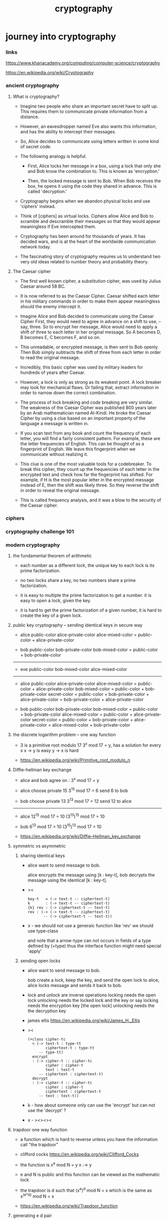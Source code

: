 #+title: cryptography

* journey into cryptography

*** links

    https://www.khanacademy.org/computing/computer-science/cryptography

    https://en.wikipedia.org/wiki/Cryptography

*** ancient cryptography

***** What is cryptography?

      - Imagine two people who share an important secret
        have to split up.
        This requires them to communicate private information
        from a distance.

      - However, an eavesdropper named Eve also wants this information,
        and has the ability to intercept their messages.
      - So, Alice decides to communicate using letters
        written in some kind of secret code.

      - The following analogy is helpful.

        - First, Alice locks her message in a box,
          using a lock that only she and Bob know the combination to.
          This is known as 'encryption.'

        - Then, the locked message is sent to Bob.
          When Bob receives the box,
          he opens it using the code they shared in advance.
          This is called 'decryption.'

      - Cryptography begins when we abandon physical locks
        and use 'ciphers' instead.

      - Think of [ciphers] as virtual locks.
        Ciphers allow Alice and Bob
        to scramble and descramble their messages
        so that they would appear meaningless
        if Eve intercepted them.

      - Cryptography has been around for thousands of years.
        It has decided wars, and is at the heart
        of the worldwide communication network today.

      - The fascinating story of cryptography
        requires us to understand two very old ideas
        related to number theory and probability theory.

***** The Caesar cipher

      - The first well known cipher,
        a substitution cipher,
        was used by Julius Caesar around 58 BC.

      - It is now referred to as the Caesar Cipher.
        Caesar shifted each letter in his military commands
        in order to make them appear meaningless
        should the enemy intercept it.

      - Imagine Alice and Bob decided to communicate
        using the Caesar Cipher First,
        they would need to agree in advance
        on a shift to use, -- say, three.
        So to encrypt her message,
        Alice would need to apply a shift of three
        to each letter in her original message.
        So A becomes D,
        B becomes E,
        C becomes F, and so on.

      - This unreadable, or encrypted message,
        is then sent to Bob openly.
        Then Bob simply subtracts the shift of three from each letter
        in order to read the original message.

      - Incredibly, this basic cipher was used by military leaders
        for hundreds of years after Caesar.

      - However, a lock is only as strong as its weakest point.
        A lock breaker may look for mechanical flaws.
        Or failing that, extract information
        in order to narrow down the correct combination.

      - The process of lock breaking and code breaking are very similar.
        The weakness of the Caesar Cipher was published 800 years later
        by an Arab mathematician named Al-Kindi.
        He broke the Caesar Cipher by using a clue
        based on an important property of the language
        a message is written in.

      - If you scan text from any book
        and count the frequency of each letter,
        you will find a fairly consistent pattern.
        For example, these are the letter frequencies of English.
        This can be thought of as a fingerprint of English.
        We leave this fingerprint when we communicate
        without realizing it.

      - This clue is one of the most valuable tools for a codebreaker.
        To break this cipher,
        they count up the frequencies of each letter
        in the encrypted text
        and check how far the fingerprint has shifted.
        For example,
        if H is the most popular letter
        in the encrypted message instead of E,
        then the shift was likely three.
        So they reverse the shift
        in order to reveal the original message.

      - This is called frequency analysis,
        and it was a blow to the security of the Caesar cipher.

*** ciphers

*** cryptography challenge 101

*** modern cryptography

***** the fundamental theorem of arithmetic

      - each number as a different lock,
        the unique key to each lock is its prime factorization.

      - no two locks share a key,
        no two numbers share a prime factorization.

      - it is easy to multiple the prime factorization to get a number.
        it is easy to open a lock, given the key.

      - it is hard to get the prime factorization of a given number,
        it is hard to create the key of a given lock.

***** public key cryptography -- sending identical keys in secure way

      - alice
        public-color
        alice-private-color
        alice-mixed-color = public-color + alice-private-color

      - bob
        public-color
        bob-private-color
        bob-mixed-color = public-color + bob-private-color

      ------

      - eve
        public-color
        bob-mixed-color
        alice-mixed-color

      ------

      - alice
        public-color
        alice-private-color
        alice-mixed-color = public-color + alice-private-color
        bob-mixed-color = public-color + bob-private-color
        secret-color
        = public-color + bob-private-color + alice-private-color
        = bob-private-color + alice-private-color

      - bob
        public-color
        bob-private-color
        bob-mixed-color = public-color + bob-private-color
        alice-mixed-color = public-color + alice-private-color
        secret-color
        = public-color + bob-private-color + alice-private-color
        = alice-mixed-color + bob-private-color

***** the discrete logarithm problem -- one way function

      - 3 is a primitive root modulo 17
        3^x mod 17 = y, has a solution for every x
        x -> y is easy
        y -> x is hard

      - https://en.wikipedia.org/wiki/Primitive_root_modulo_n

***** Diffie-hellman key exchange

      - alice and bob agree on : 3^x mod 17 = y

      - alice
        choose private 15
        3^15 mod 17 = 6
        send 6 to bob

      - bob
        choose private 13
        3^13 mod 17 = 12
        send 12 to alice

      ------

      - alice
        12^15 mod 17 = 10
        (3^13)^15 mod 17 = 10

      - bob
        6^13 mod 17 = 10
        (3^15)^13 mod 17 = 10

      - https://en.wikipedia.org/wiki/Diffie–Hellman_key_exchange

***** symmetric vs asymmetric

******* sharing identical keys

        - alice want to send message to bob.

          alice encrypts the message using [k : key-t],
          bob decrypts the message using the identical [k : key-t].

        - ><
          #+begin_src cicada
          key-t   = (-> text-t -- ciphertext-t)
          k       : (-> text-t -- ciphertext-t)
          {k} rev : (-> ciphertext-t -- text-t)
          rev : (-> (-> text-t -- ciphertext-t)
                 -- (-> ciphertext-t -- text-t))
          #+end_src

        - x -
          we should not use a generaic function like 'rev'
          we should use type-class

          and note that
          a arrow-type can not occurs
          in fields of a type defined by (+type)
          thus the interface function might need special 'apply'

******* sending open locks

        - alice want to send message to bob.

          bob create a lock, keep the key, and send the open lock to alice,
          alice locks message and sends it back to bob.

        - lock and unlock are inverse operations
          locking needs the open lock
          unlocking needs the locked lock and the key
          or say
          locking needs the encryption key [the open lock]
          unlocking needs the the decryption key

        - james ellis
          https://en.wikipedia.org/wiki/James_H._Ellis

        - ><
          #+begin_src cicada
          (+class cipher-tc
            < (-> text-t : type-tt
                  ciphertext-t : type-tt
               -- type-tt)
            encrypt
            : (-> cipher-t :: cipher-tc
                  cipher : cipher-t
                  text : text-t
               -- ciphertext : ciphertext-t)
            decrypt
            : (-> cipher-t :: cipher-tc
                  cipher : cipher-t
                  ciphertext : ciphertext-t
               -- text : text-t))
          #+end_src

        - k -
          how about someone only can use the 'encrypt'
          but can not use the 'decrypt' ?

        - x -
          ><><><

***** trapdoor one way function

      - a function which is hard to reverse
        unless you have the information call "the trapdoor"

      - clifford cocks
        https://en.wikipedia.org/wiki/Clifford_Cocks

      - the function is
        x^e mod N = y
        x :-> y

      - e and N is public
        and this function can be viewed as the mathematic lock

      - the trapdoor is d such that
        (x^e)^d mod N = x
        which is the same as
        x^(e*d) mod N = x

      - https://en.wikipedia.org/wiki/Trapdoor_function

***** generating e d pair

      - first find a pair of prime numbers p1 p2
        and use p1 * p2 as N
        [the N in x^(e*d) mod N = x]

      - the information about the factorization of N
        p1 * p2 = N
        is the information about the trapdoor

***** euler's totient function

      - phi (N) := the number of numbers,
        that less than or equal to N,
        and do not share any common factor with N.

      - phi (8) = 4, for [1 3 5 7]

        phi (p) = p - 1
        phi (7) = 6, for [1 2 3 4 5 6]

        phi (p^k) = p^(k-1) * (p - 1)
        phi (27) = phi (3^3) = 3^(3-1) * (3 - 1) = 18

        phi (a*b) = phi (a) * phi (b)
        ;; a b mul phi = a phi b phi mul

      - https://en.wikipedia.org/wiki/Euler's_totient_function

***** euler's theorem and RSA

      - factorization of N is a trapdoor for computing phi
        77 = 11 * 7
        phi (77) = phi (11) * phi (7) = 10 * 6 = 60

      - euler's theorem :
        x^(phi(N)) mod N = 1

      - RSA :
        x^(phi(N)*k + 1) mod N = x, for all k
        thus
        phi(N)*k + 1 = e * d

      - bob choose p1 * p2 = N
        and choose k e d, to let phi(N)*k + 1 = e * d
        bob keeps d private
        and makes e N public

      - to get e d N, to let x^(e*d) mod N = x
        and then use
        e N as public key
        d as private key

        we construct
        phi(N)*k + 1 = e * d
        p1 * p2 = N

      - x -
        how to choose k and e ?
        or should we choose e first and then k ?

***** example of RAS

      - p1 = 53
        p2 = 59
        N = 53*59 = 3127
        phi(N) = 52*58 = 3016
        e = 3
        k = 2
        d = (2*(3016) + 1) / 3 = 2011

      - suppose we have message :
        m = 89

      - encryption :
        c = m^e mod N = 1394

      - decryption :
        m = c^d mod N = 89

      - https://en.wikipedia.org/wiki/RSA_(cryptosystem)

*** modular arithmetic

*** primality test

*** randomized algorithms

* journey into information theory

*** links

    https://www.khanacademy.org/computing/computer-science/informationtheory#info-theory

*** ancient information theory

*** modern information theory

* hashcash

*** links

    https://en.wikipedia.org/wiki/Hashcash

    https://en.wikipedia.org/wiki/Base64

    https://en.wikipedia.org/wiki/Proof-of-work_system

*** interactive cost-functions

    #+begin_src cicada
    (+fun challenge
      : (-> server-t work-load-t -- challenge-t))

    (+fun mint
      : (-> challenge-t -- token-t))

    (+fun value
      : (-> token-t -- value-u))
    #+end_src

*** non-interactive cost-functions

    #+begin_src cicada
    (+fun mint
      : (-> server-t work-load-t -- token-t))

    (+fun value
      : (-> token-t -- value-u))
    #+end_src

*** the hashcash cost-functions

    - the service-name uniquely identifies the service

    - servers only accept tokens minted using their own service-name

    - hashcash is computed relative to a service-name,
      to prevent tokens minted for one server being used on another

    #+begin_src cicada

    #+end_src

* blockchain

*** integrity proof of blockchain

    - in traditional cryptography
      there is trusted entities who has the secret private key
      to digitally sign the data,
      integrity proof is easy with secret private key.

    - in blockchain,
      there are no known trusted entities,
      thus there are no secrets,
      by design it is very expensive to create integrity proof.

    - in traditional cryptography
      there is a designed computational gap
      between good guy -- with the secret private key
      and bad guy -- want to forge an integrity proof

    - in blockchain,
      there is no computation for good guy and bad guy are equal.

      - the security assumption of blockchain is that
        computational power are with good guy,
        the computational power are distributed among them.
        the ledger was so difficult to compute,
        when one block is computed,
        it is broadcasted to all others
        who trying to compute it but not yet success.

    - in blockchain,
      An integrity proof using no secrets,
      no known trusted entities.

*** bitcoin
